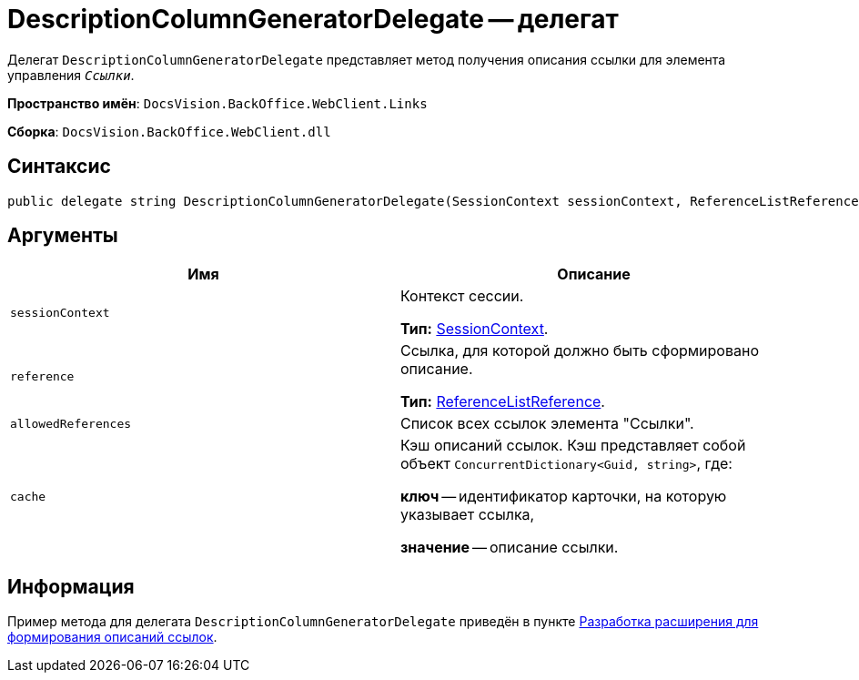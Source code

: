 = DescriptionColumnGeneratorDelegate -- делегат

Делегат `DescriptionColumnGeneratorDelegate` представляет метод получения описания ссылки для элемента управления `_Ссылки_`.

*Пространство имён*: `DocsVision.BackOffice.WebClient.Links`

*Сборка*: `DocsVision.BackOffice.WebClient.dll`

== Синтаксис

[source,csharp]
----
public delegate string DescriptionColumnGeneratorDelegate(SessionContext sessionContext, ReferenceListReference reference, List<ReferenceListReference> allowedReferences, ref object cache)
----

== Аргументы

|===
|Имя |Описание 

|`sessionContext` |Контекст сессии.

*Тип:* xref:classLib/SessionContext.adoc[SessionContext].
|`reference` |Ссылка, для которой должно быть сформировано описание.

*Тип:* https://www.{dv}.com/docs/DeveloperManual/index.adoc#DV_Class_libary/{dv}/BackOffice/ObjectModel/ReferenceListReference_CL.adoc[ReferenceListReference].
|`allowedReferences` |Список всех ссылок элемента "Ссылки".
|`cache` |Кэш описаний ссылок. Кэш представляет собой объект `ConcurrentDictionary<Guid, string>`, где:

*ключ* -- идентификатор карточки, на которую указывает ссылка,

*значение* -- описание ссылки.
|===

== Информация

Пример метода для делегата `DescriptionColumnGeneratorDelegate` приведён в пункте xref:server/links-description-generator.adoc[Разработка расширения для формирования описаний ссылок].
